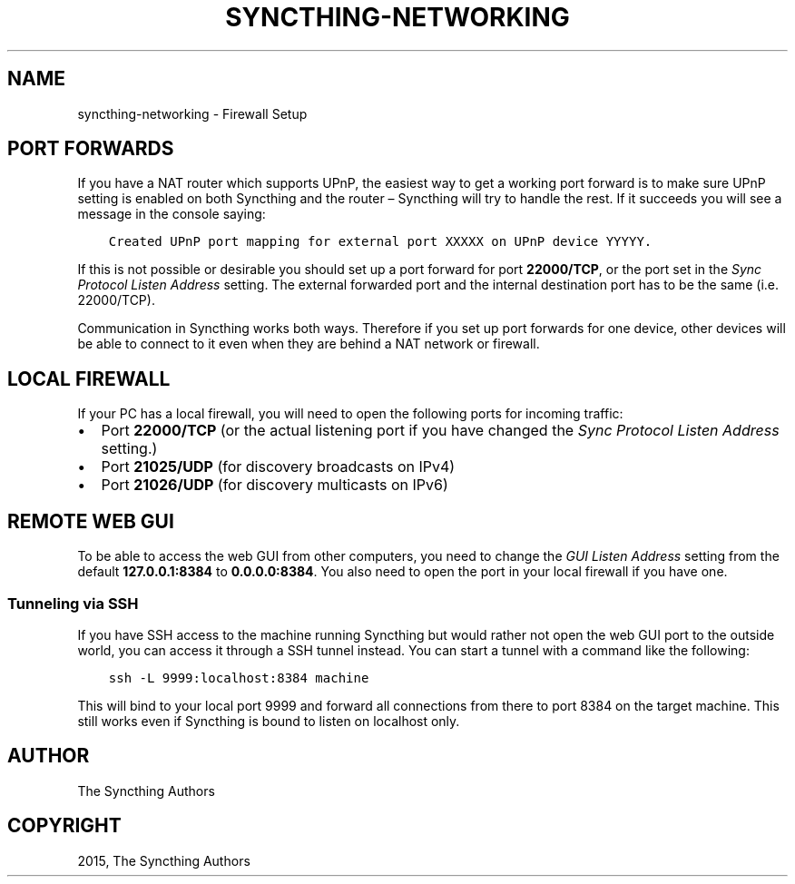 .\" Man page generated from reStructuredText.
.
.
.nr rst2man-indent-level 0
.
.de1 rstReportMargin
\\$1 \\n[an-margin]
level \\n[rst2man-indent-level]
level margin: \\n[rst2man-indent\\n[rst2man-indent-level]]
-
\\n[rst2man-indent0]
\\n[rst2man-indent1]
\\n[rst2man-indent2]
..
.de1 INDENT
.\" .rstReportMargin pre:
. RS \\$1
. nr rst2man-indent\\n[rst2man-indent-level] \\n[an-margin]
. nr rst2man-indent-level +1
.\" .rstReportMargin post:
..
.de UNINDENT
. RE
.\" indent \\n[an-margin]
.\" old: \\n[rst2man-indent\\n[rst2man-indent-level]]
.nr rst2man-indent-level -1
.\" new: \\n[rst2man-indent\\n[rst2man-indent-level]]
.in \\n[rst2man-indent\\n[rst2man-indent-level]]u
..
.TH "SYNCTHING-NETWORKING" "7" "Jan 30, 2022" "v0.11" "Syncthing"
.SH NAME
syncthing-networking \- Firewall Setup
.SH PORT FORWARDS
.sp
If you have a NAT router which supports UPnP, the easiest way to get a working
port forward is to make sure UPnP setting is enabled on both Syncthing and the
router – Syncthing will try to handle the rest. If it succeeds you will see a
message in the console saying:
.INDENT 0.0
.INDENT 3.5
.sp
.nf
.ft C
Created UPnP port mapping for external port XXXXX on UPnP device YYYYY.
.ft P
.fi
.UNINDENT
.UNINDENT
.sp
If this is not possible or desirable you should set up a port forward for port
\fB22000/TCP\fP, or the port set in the \fISync Protocol Listen Address\fP setting.
The external forwarded port and the internal destination port has to be the same
(i.e. 22000/TCP).
.sp
Communication in Syncthing works both ways. Therefore if you set up port
forwards for one device, other devices will be able to connect to it even when
they are behind a NAT network or firewall.
.SH LOCAL FIREWALL
.sp
If your PC has a local firewall, you will need to open the following ports for
incoming traffic:
.INDENT 0.0
.IP \(bu 2
Port \fB22000/TCP\fP (or the actual listening port if you have changed
the \fISync Protocol Listen Address\fP setting.)
.IP \(bu 2
Port \fB21025/UDP\fP (for discovery broadcasts on IPv4)
.IP \(bu 2
Port \fB21026/UDP\fP (for discovery multicasts on IPv6)
.UNINDENT
.SH REMOTE WEB GUI
.sp
To be able to access the web GUI from other computers, you need to change the
\fIGUI Listen Address\fP setting from the default \fB127.0.0.1:8384\fP to
\fB0.0.0.0:8384\fP\&. You also need to open the port in your local firewall if you
have one.
.SS Tunneling via SSH
.sp
If you have SSH access to the machine running Syncthing but would rather not
open the web GUI port to the outside world, you can access it through a SSH
tunnel instead. You can start a tunnel with a command like the following:
.INDENT 0.0
.INDENT 3.5
.sp
.nf
.ft C
ssh \-L 9999:localhost:8384 machine
.ft P
.fi
.UNINDENT
.UNINDENT
.sp
This will bind to your local port 9999 and forward all connections from there to
port 8384 on the target machine. This still works even if Syncthing is bound to
listen on localhost only.
.SH AUTHOR
The Syncthing Authors
.SH COPYRIGHT
2015, The Syncthing Authors
.\" Generated by docutils manpage writer.
.
